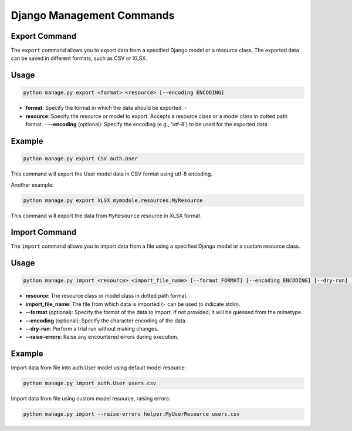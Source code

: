 Django Management Commands
==========================

Export Command
--------------

The ``export`` command allows you to export data from a specified Django model
or a resource class. The exported data can be saved in different formats, such
as CSV or XLSX.

Usage
-----

.. code-block:: bash

    python manage.py export <format> <resource> [--encoding ENCODING]

- **format**: Specify the format in which the data should be exported. -
- **resource**: Specify the resource or model to export. Accepts a resource class or a model class in dotted path format. - **--encoding** (optional): Specify the encoding (e.g., 'utf-8') to be used for the exported data.

Example
-------

.. code-block:: bash

    python manage.py export CSV auth.User

This command will export the User model data in CSV format using utf-8
encoding.

Another example:

.. code-block:: bash

    python manage.py export XLSX mymodule.resources.MyResource

This command will export the data from ``MyResource`` resource in XLSX format.

Import Command
--------------

The ``import`` command allows you to import data from a file using a specified
Django model or a custom resource class.

Usage
-----

.. code-block:: bash

    python manage.py import <resource> <import_file_name> [--format FORMAT] [--encoding ENCODING] [--dry-run] [--raise-errors]

- **resource**: The resource class or model class in dotted path format.
- **import_file_name**: The file from which data is imported (``-`` can be used to indicate stdin).
- **--format** (optional): Specify the format of the data to import. If not provided, it will be guessed from the mimetype.
- **--encoding** (optional): Specify the character encoding of the data.
- **--dry-run**: Perform a trial run without making changes.
- **--raise-errors**: Raise any encountered errors during execution.

Example
-------

Import data from file into auth.User model using default model resource:

.. code-block:: bash

    python manage.py import auth.User users.csv

Import data from file using custom model resource, raising errors:

.. code-block:: bash

    python manage.py import --raise-errors helper.MyUserResource users.csv

